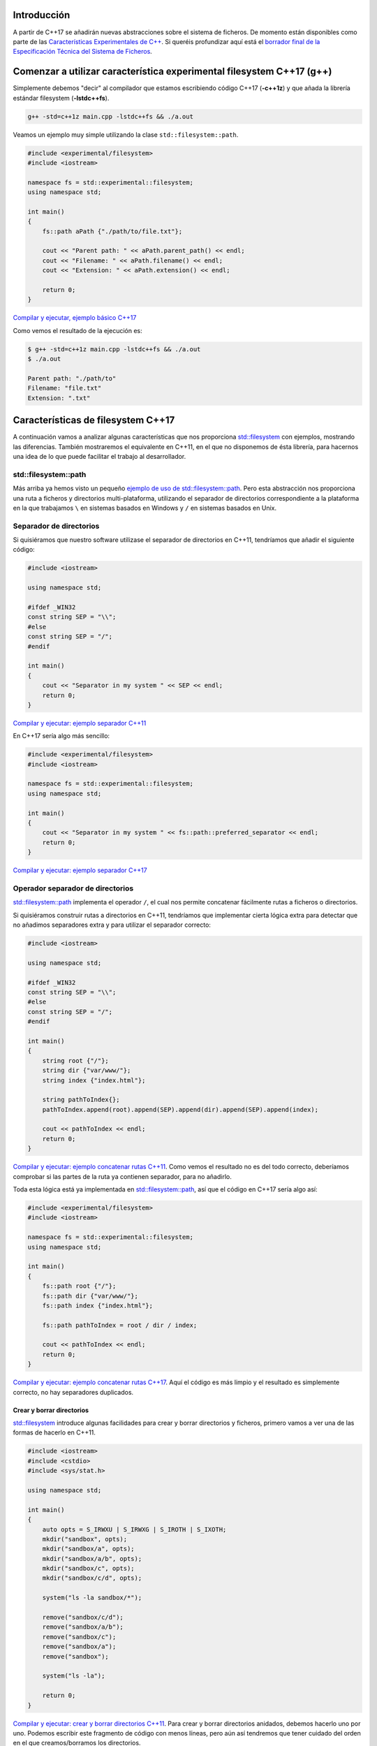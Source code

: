 .. title: Sistema de Ficheros en C++17
.. slug: recursive-directory-iterator
.. date: 2017/05/29 09:00
.. tags: C++, C++11, C++17, IO, Filesystem
.. description: Vamos a analizar con un ejemplo la forma de recorrer directorios de manera recursiva a partir de C++17
.. type: text

Introducción
------------

A partir de C++17 se añadirán nuevas abstracciones sobre el sistema de ficheros. De momento están disponibles como parte de las 
`Características Experimentales de C++ 
<http://en.cppreference.com/w/cpp/experimental>`_. Si queréis profundizar aquí está el `borrador final de la Especificación Técnica del Sistema de Ficheros <http://www.open-std.org/jtc1/sc22/wg21/docs/papers/2014/n4100.pdf>`_. 

Comenzar a utilizar característica experimental filesystem C++17 (g++)
----------------------------------------------------------------------

Simplemente debemos "decir" al compilador que estamos escribiendo código C++17 (**-c++1z**) y que añada la librería estándar filesystem (**-lstdc++fs**).

.. code-block:: bash
    
    g++ -std=c++1z main.cpp -lstdc++fs && ./a.out

Veamos un ejemplo muy simple utilizando la clase ``std::filesystem::path``. 

.. code-block:: cpp

    #include <experimental/filesystem>
    #include <iostream>

    namespace fs = std::experimental::filesystem;
    using namespace std;

    int main()
    {
        fs::path aPath {"./path/to/file.txt"};

        cout << "Parent path: " << aPath.parent_path() << endl;
        cout << "Filename: " << aPath.filename() << endl;
        cout << "Extension: " << aPath.extension() << endl;

        return 0;
    }

`Compilar y ejecutar, ejemplo básico C++17 <http://coliru.stacked-crooked.com/a/9f8bebb8b7f0fbe7>`_

Como vemos el resultado de la ejecución es: 

.. code-block:: bash

    $ g++ -std=c++1z main.cpp -lstdc++fs && ./a.out
    $ ./a.out

    Parent path: "./path/to"
    Filename: "file.txt"
    Extension: ".txt"

Características de filesystem C++17
-----------------------------------
A continuación vamos a analizar algunas características que nos proporciona `std::filesystem <http://en.cppreference.com/w/cpp/filesystem>`_ con ejemplos, mostrando las diferencias. También mostraremos el equivalente en C++11, en el que no disponemos de ésta librería, para hacernos una idea de lo que puede facilitar el trabajo al desarrollador.


std::filesystem::path
=====================

Más arriba ya hemos visto un pequeño `ejemplo de uso de std::filesystem::path  <http://coliru.stacked-crooked.com/a/9f8bebb8b7f0fbe7>`_. Pero esta abstracción nos proporciona una ruta a ficheros y directorios multi-plataforma, utilizando el separador de directorios correspondiente a la plataforma en la que trabajamos ``\`` en sistemas basados en Windows y ``/`` en sistemas basados en Unix. 

Separador de directorios
========================

Si quisiéramos que nuestro software utilizase el separador de directorios en C++11, tendríamos que añadir el siguiente código:


.. code-block:: cpp

    #include <iostream>

    using namespace std;

    #ifdef _WIN32
    const string SEP = "\\";
    #else
    const string SEP = "/";
    #endif

    int main()
    {
        cout << "Separator in my system " << SEP << endl;
        return 0;
    }

`Compilar y ejecutar: ejemplo separador C++11 <http://coliru.stacked-crooked.com/a/5023ee989105fc54>`_

En C++17 sería algo más sencillo:

.. code-block:: cpp

    #include <experimental/filesystem>
    #include <iostream>

    namespace fs = std::experimental::filesystem;
    using namespace std;

    int main()
    {
        cout << "Separator in my system " << fs::path::preferred_separator << endl;
        return 0;
    }

`Compilar y ejecutar: ejemplo separador C++17 <http://coliru.stacked-crooked.com/a/1f2f63b3f5597d05>`_

Operador separador de directorios
=================================
`std::filesystem::path <http://en.cppreference.com/w/cpp/filesystem/path>`_ implementa el operador ``/``, el cual nos permite concatenar fácilmente rutas a ficheros o directorios.

Si quisiéramos construir rutas a directorios en C++11, tendríamos que implementar cierta lógica extra para detectar que no añadimos separadores extra y para utilizar el separador correcto:

.. code-block:: cpp

    #include <iostream>

    using namespace std;

    #ifdef _WIN32
    const string SEP = "\\";
    #else
    const string SEP = "/";
    #endif

    int main()
    {
        string root {"/"};
        string dir {"var/www/"};
        string index {"index.html"};
        
        string pathToIndex{};
        pathToIndex.append(root).append(SEP).append(dir).append(SEP).append(index);
        
        cout << pathToIndex << endl;
        return 0;
    }

`Compilar y ejecutar: ejemplo concatenar rutas C++11 <http://coliru.stacked-crooked.com/a/290b278ec1de9573>`_. Como vemos el resultado no es del todo correcto, deberíamos comprobar si las partes de la ruta ya contienen separador, para no añadirlo.

Toda esta lógica está ya implementada en `std::filesystem::path <http://en.cppreference.com/w/cpp/filesystem/path>`_, así que el código en C++17 sería algo así: 

.. code-block:: cpp

    #include <experimental/filesystem>
    #include <iostream>

    namespace fs = std::experimental::filesystem;
    using namespace std;

    int main()
    {
        fs::path root {"/"};
        fs::path dir {"var/www/"};
        fs::path index {"index.html"};
        
        fs::path pathToIndex = root / dir / index;
        
        cout << pathToIndex << endl;
        return 0;
    }

`Compilar y ejecutar: ejemplo concatenar rutas C++17 <http://coliru.stacked-crooked.com/a/a24d50875b4daad1>`_. Aquí el código es más limpio y el resultado es simplemente correcto, no hay separadores duplicados. 

Crear y borrar directorios
**************************
`std::filesystem <http://en.cppreference.com/w/cpp/filesystem>`_ introduce algunas facilidades para crear y borrar directorios y ficheros, primero vamos a ver una de las formas de hacerlo en C++11.

.. code-block:: cpp

    #include <iostream>
    #include <cstdio>
    #include <sys/stat.h>

    using namespace std;

    int main()
    {
        auto opts = S_IRWXU | S_IRWXG | S_IROTH | S_IXOTH;
        mkdir("sandbox", opts);
        mkdir("sandbox/a", opts);
        mkdir("sandbox/a/b", opts);
        mkdir("sandbox/c", opts);
        mkdir("sandbox/c/d", opts);
        
        system("ls -la sandbox/*");
        
        remove("sandbox/c/d");
        remove("sandbox/a/b");
        remove("sandbox/c");
        remove("sandbox/a");
        remove("sandbox");

        system("ls -la");
        
        return 0;
    }

`Compilar y ejecutar: crear y borrar directorios C++11 <http://coliru.stacked-crooked.com/a/26f4763ec5b42adb>`_. Para crear y borrar directorios anidados, debemos hacerlo uno por uno. Podemos escribir este fragmento de código con menos líneas, pero aún así tendremos que tener cuidado del orden en el que creamos/borramos los directorios. 

En C++17 podemos borrar y crear directorios anidados con una sola llamada.

.. code-block:: cpp

    #include <experimental/filesystem>
    #include <iostream>

    namespace fs = std::experimental::filesystem;
    using namespace std;

    int main()
    {
        fs::create_directories("sandbox/a/b");
        fs::create_directories("sandbox/c/d");
        std::system("ls -la sandbox/*");
        cout << "Directories were removed: " << (fs::remove_all("sandbox") ? "Yes" : "No") << endl;

        return 0;
    }

`Compilar y ejecutar: crear y borrar directorios C++17 <http://coliru.stacked-crooked.com/a/81bd867c6d51421b>`_.

Ejemplo completo: Iterar Recursivamente por Directorios
*******************************************************
Vamos a ver un ejemplo algo más completo, consiste en iterar recursivamente a través de directorios, filtrando los ficheros por extension.

Este es el ejemplo en C++11, sin filtrar por extension, para evitar complicarlo:

.. listing:: recursive-directory/filesystem.11.cpp cpp

`Compilar y ejecutar el ejemplo C++11 <http://coliru.stacked-crooked.com/a/af4228e039a281b3>`_.

El siguiente ejemplo filtra los ficheros por extension.

.. listing:: recursive-directory/filesystem.17.cpp cpp

`Compilar y ejecutar el ejemplo C++17 <http://coliru.stacked-crooked.com/a/af4228e039a281b3>`_.
